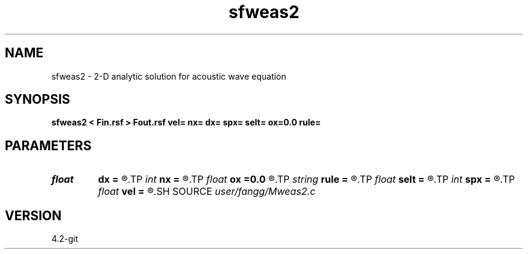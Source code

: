 .TH sfweas2 1  "APRIL 2023" Madagascar "Madagascar Manuals"
.SH NAME
sfweas2 \- 2-D analytic solution for acoustic wave equation 
.SH SYNOPSIS
.B sfweas2 < Fin.rsf > Fout.rsf vel= nx= dx= spx= selt= ox=0.0 rule=
.SH PARAMETERS
.PD 0
.TP
.I float  
.B dx
.B =
.R  
.TP
.I int    
.B nx
.B =
.R  
.TP
.I float  
.B ox
.B =0.0
.R  
.TP
.I string 
.B rule
.B =
.R  	t, s : quadrature rules
.TP
.I float  
.B selt
.B =
.R  	selected time
.TP
.I int    
.B spx
.B =
.R  	source point in x
.TP
.I float  
.B vel
.B =
.R  
.SH SOURCE
.I user/fangg/Mweas2.c
.SH VERSION
4.2-git
